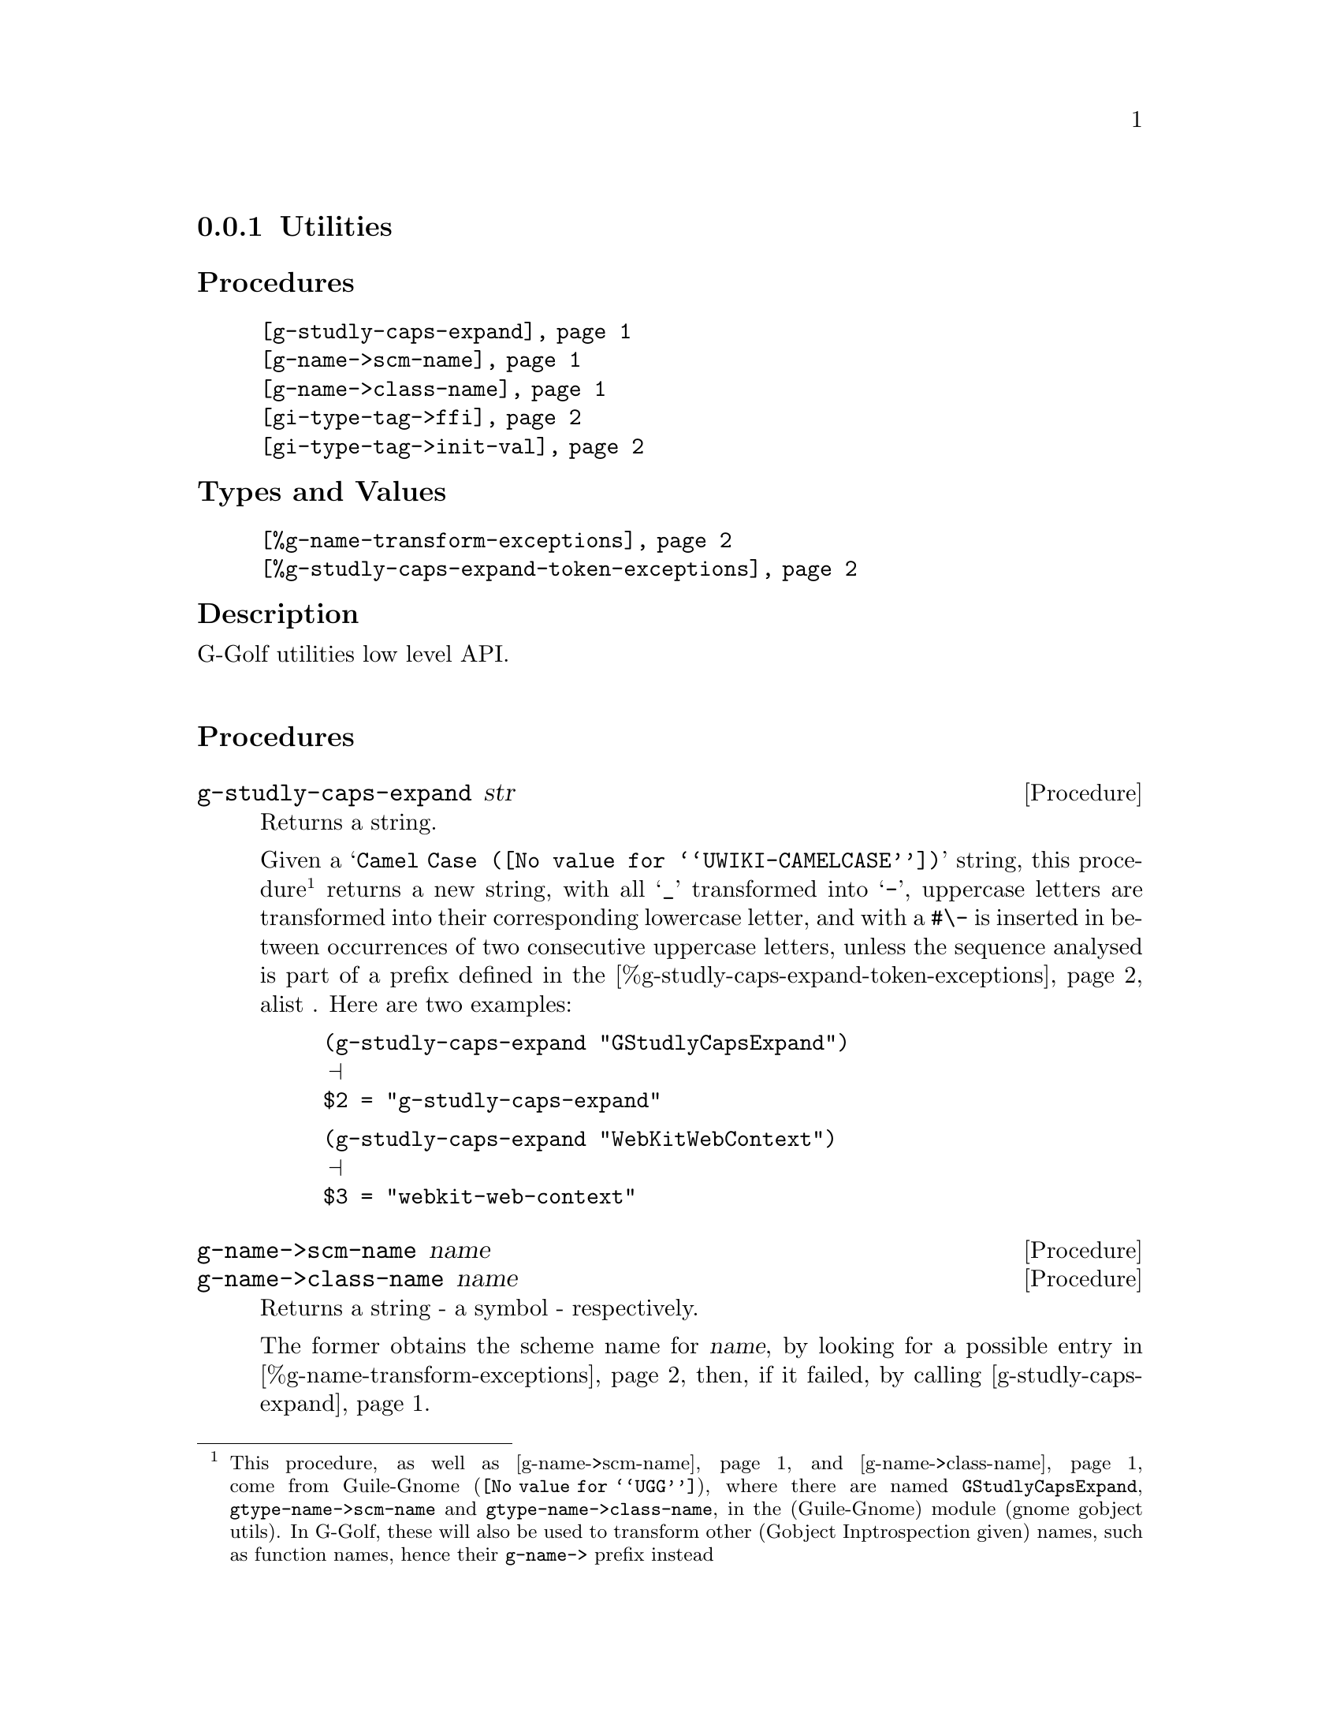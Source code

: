 @c -*-texinfo-*-
@c This is part of the GNU G-Golf Reference Manual.
@c Copyright (C) 2016 - 2019 Free Software Foundation, Inc.
@c See the file g-golf.texi for copying conditions.


@node Utilities_
@subsection Utilities


@subheading Procedures

@indentedblock
@table @code
@item @ref{g-studly-caps-expand}
@item @ref{g-name->scm-name}
@item @ref{g-name->class-name}
@item @ref{gi-type-tag->ffi}
@item @ref{gi-type-tag->init-val}
@end table
@end indentedblock


@subheading Types and Values

@indentedblock
@table @code
@item @ref{%g-name-transform-exceptions}
@item @ref{%g-studly-caps-expand-token-exceptions}
@end table
@end indentedblock


@subheading Description

G-Golf utilities low level API.@*


@subheading Procedures



@anchor{g-studly-caps-expand}
@deffn Procedure g-studly-caps-expand str

Returns a string.

Given a @samp{@uref{@value{UWIKI-CAMELCASE}, Camel Case}} string, this
procedure@footnote{This procedure, as well as @ref{g-name->scm-name} and
@ref{g-name->class-name} come from @uref{@value{UGG}, Guile-Gnome},
where there are named @code{GStudlyCapsExpand},
@code{gtype-name->scm-name} and @code{gtype-name->class-name}, in the
(Guile-Gnome) module (gnome gobject utils).  In G-Golf, these will also
be used to transform other (Gobject Inptrospection given) names, such as
function names, hence their @code{g-name->} prefix instead} returns a
new string, with all @samp{_} transformed into @samp{-}, uppercase
letters are transformed into their corresponding lowercase letter, and
with a @code{#\-} is inserted in between occurrences of two consecutive
uppercase letters, unless the sequence analysed is part of a prefix
defined in the @ref{%g-studly-caps-expand-token-exceptions} alist .
Here are two examples:

@lisp
(g-studly-caps-expand "GStudlyCapsExpand")
@print{}
$2 = "g-studly-caps-expand"
@end lisp

@lisp
(g-studly-caps-expand "WebKitWebContext")
@print{}
$3 = "webkit-web-context"
@end lisp
@end deffn


@anchor{g-name->scm-name}
@anchor{g-name->class-name}
@deffn Procedure g-name->scm-name name
@deffnx Procedure g-name->class-name name

Returns a string - a symbol - respectively.

The former obtains the scheme name for @var{name}, by looking for a
possible entry in @ref{%g-name-transform-exceptions}, then, if it
failed, by calling @ref{g-studly-caps-expand}.

The later uses the former, surrounds the result using @code{#\<} and
@code{#\>} characters then calls @code{string->symbol}. For example:

@lisp
(g-name->class-name "ClutterActor")
@print{}
$2 = <clutter-actor>
@end lisp
@end deffn


@anchor{gi-type-tag->ffi}
@deffn Procedure gi-type-tag->ffi type-tag

Returns an integer or @code{'*} (the symbol @code{*}).

Obtains the correponding Guile's ffi tag value for @var{type-tag}, which
must be a member of @ref{%gi-type-tag}.  If @var{type-tag} is unknown,
an exception is raised. Note that Guile's ffi tag values are integers or
@code{'*} (the symbol @code{*}, used by convention to denote pointer
types.
@end deffn


@anchor{gi-type-tag->init-val}
@deffn Procedure gi-type-tag->init-val type-tag

Returns the default init value for @var{type-tag}.

Obtains and returns the default init value for @var{type-tag}, which
will either be @code{0} (zero), or @code{%null-pointer}.
@end deffn


@subheading Types and Values


@anchor{%g-name-transform-exceptions}
@defvar %g-name-transform-exceptions

Contains an alist where each @code{key} is a GType name exception for
the @ref{g-name->scm-name} procedure, and the corresponding
@code{value} the string that @ref{g-name->scm-name} will return
instead. As an example, it could be defined as:

@lisp
(define %g-name-transform-exceptions
  '((GEnum . genum)))
@end lisp

However currently it is an exmpty list@footnote{@uref{@value{UGG},
Guile-Gnome} defines a relatively long list of those GType name
exceptions, including GEnum, but I'm still not sure about what G-Golf
will do and currently decided not to apply any exception.  Will this
change in the future? Maybe, but it will become stable before G-Golf
1.0.}.
@end defvar


@anchor{%g-studly-caps-expand-token-exceptions}
@defvar %g-studly-caps-expand-token-exceptions

Contains an alist where each @code{key} is a @code{token} exception for
the @ref{g-studly-caps-expand} procedure, and the corresponding
@code{value} the string that @ref{g-studly-caps-expand} will use for
that @code{token} transformation instead.

It is currently defined as:

@lisp
(define %g-studly-caps-expand-token-exceptions
  '(("WebKit" . "webkit")))
@end lisp

Users may add or remove alist pairs to satisfy their needs.
@end defvar
